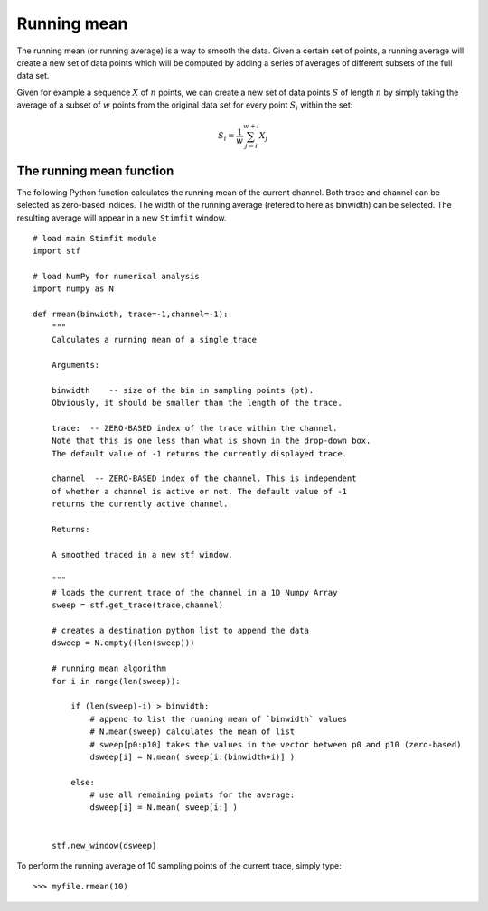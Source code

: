 ************
Running mean
************

The running mean (or running average) is a way to smooth the data. Given a certain set of points, a running average will create a new set of data points which will be computed by adding a series of averages of different subsets of the full data set.

Given for example a sequence :math:`X` of :math:`n` points, we can create a new set of data points :math:`S` of length :math:`n` by simply taking the average of a subset of :math:`w` points from the original data set for every point :math:`S_i` within the set:

.. math::

    {\displaystyle S_i=\frac{1}{w} \sum^{w+i}_{j=i} X_j }

=========================
The running mean function
=========================

The following Python function calculates the running mean of the current channel. Both trace and channel can be selected as zero-based indices. The width of the running average (refered to here as binwidth) can be selected. The resulting average will appear in a new ``Stimfit`` window.

::
    
    # load main Stimfit module
    import stf

    # load NumPy for numerical analysis
    import numpy as N

    def rmean(binwidth, trace=-1,channel=-1):
        """
        Calculates a running mean of a single trace
    
        Arguments:

        binwidth    -- size of the bin in sampling points (pt). 
        Obviously, it should be smaller than the length of the trace.

        trace:  -- ZERO-BASED index of the trace within the channel. 
        Note that this is one less than what is shown in the drop-down box.
        The default value of -1 returns the currently displayed trace.

        channel  -- ZERO-BASED index of the channel. This is independent 
        of whether a channel is active or not. The default value of -1 
        returns the currently active channel.

        Returns: 

        A smoothed traced in a new stf window.

        """
        # loads the current trace of the channel in a 1D Numpy Array
        sweep = stf.get_trace(trace,channel)

        # creates a destination python list to append the data 
        dsweep = N.empty((len(sweep))) 

        # running mean algorithm
        for i in range(len(sweep)):
        
            if (len(sweep)-i) > binwidth:
                # append to list the running mean of `binwidth` values
                # N.mean(sweep) calculates the mean of list
                # sweep[p0:p10] takes the values in the vector between p0 and p10 (zero-based) 
                dsweep[i] = N.mean( sweep[i:(binwidth+i)] )

            else:
	        # use all remaining points for the average:
                dsweep[i] = N.mean( sweep[i:] )
		

        stf.new_window(dsweep)


To perform the running average of 10 sampling points of the current trace, simply type:

::

    >>> myfile.rmean(10)

